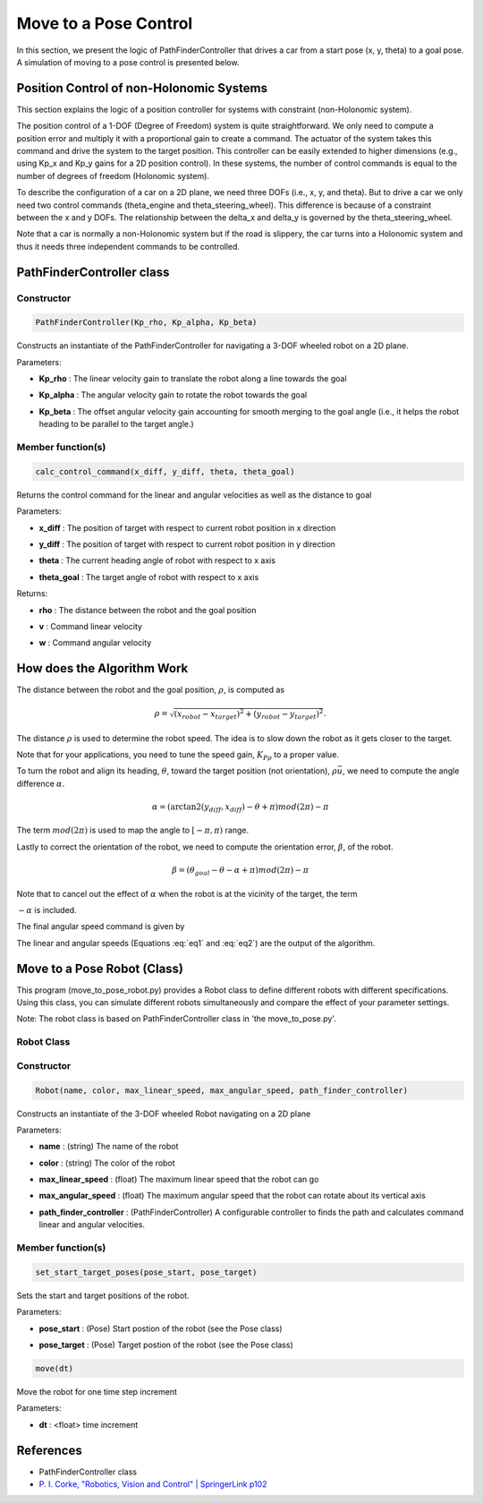 Move to a Pose Control
----------------------

In this section, we present the logic of PathFinderController that drives a car from a start pose (x, y, theta) to a goal pose. A simulation of moving to a pose control is presented below.

.. image:: https://github.com/AtsushiSakai/PythonRoboticsGifs/raw/master/PathTracking/move_to_pose/animation.gif

Position Control of non-Holonomic Systems
~~~~~~~~~~~~~~~~~~~~~~~~~~~~~~~~~~~~~~~~~~

This section explains the logic of a position controller for systems with constraint (non-Holonomic system).

The position control of a 1-DOF (Degree of Freedom) system is quite straightforward. We only need to compute a position error and multiply it with a proportional gain to create a command. The actuator of the system takes this command and drive the system to the target position. This controller can be easily extended to higher dimensions (e.g., using Kp_x and Kp_y gains for a 2D position control). In these systems, the number of control commands is equal to the number of degrees of freedom (Holonomic system). 

To describe the configuration of a car on a 2D plane, we need three DOFs (i.e., x, y, and theta). But to drive a car we only need two control commands (theta_engine and theta_steering_wheel). This difference is because of a constraint between the x and y DOFs. The relationship between the delta_x and delta_y is governed by the theta_steering_wheel.

Note that a car is normally a non-Holonomic system but if the road is slippery, the car turns into a Holonomic system and thus it needs three independent commands to be controlled.

PathFinderController class
~~~~~~~~~~~~~~~~~~~~~~~~~~

Constructor
^^^^^^^^^^^

.. code-block:: ipython3

   PathFinderController(Kp_rho, Kp_alpha, Kp_beta)

Constructs an instantiate of the PathFinderController for navigating a 3-DOF wheeled robot on a 2D plane.

Parameters:

- | **Kp_rho** : The linear velocity gain to translate the robot along a line towards the goal
- | **Kp_alpha** : The angular velocity gain to rotate the robot towards the goal
- | **Kp_beta** : The offset angular velocity gain accounting for smooth merging to the goal angle (i.e., it helps the robot heading to be parallel to the target angle.)


Member function(s)
^^^^^^^^^^^^^^^^^^

.. code-block:: ipython3

   calc_control_command(x_diff, y_diff, theta, theta_goal)

Returns the control command for the linear and angular velocities as well as the distance to goal

Parameters:

- | **x_diff** : The position of target with respect to current robot position in x direction
- | **y_diff** : The position of target with respect to current robot position in y direction
- | **theta** : The current heading angle of robot with respect to x axis
- | **theta_goal** : The target angle of robot with respect to x axis

Returns:

- | **rho** : The distance between the robot and the goal position
- | **v** : Command linear velocity
- | **w** : Command angular velocity

How does the Algorithm Work
~~~~~~~~~~~~~~~~~~~~~~~~~~~
The distance between the robot and the goal position, :math:`\rho`, is computed as

.. math::
 \rho = \sqrt{(x_{robot} - x_{target})^2 + (y_{robot} - y_{target})^2}.

The distance :math:`\rho` is used to determine the robot speed. The idea is to slow down the robot as it gets closer to the target.

.. math::
 v = K_P{_\rho} \times \rho\qquad
 :label: eq1

Note that for your applications, you need to tune the speed gain, :math:`K_P{_\rho}` to a proper value.

To turn the robot and align its heading, :math:`\theta`, toward the target position (not orientation),  :math:`\rho \vec{u}`, we need to compute the angle difference :math:`\alpha`. 

.. math::
 \alpha = (\arctan2(y_{diff}, x_{diff}) - \theta + \pi) mod (2\pi) - \pi

The term :math:`mod(2\pi)` is used to map the angle to :math:`[-\pi, \pi)` range.

Lastly to correct the orientation of the robot, we need to compute the orientation error, :math:`\beta`, of the robot.

.. math::
 \beta = (\theta_{goal} - \theta - \alpha + \pi) mod (2\pi) - \pi

Note that to cancel out the effect of :math:`\alpha` when the robot is at the vicinity of the target, the term 

:math:`-\alpha` is included.

The final angular speed command is given by

.. math::
 \omega = K_P{_\alpha} \alpha - K_P{_\beta} \beta\qquad
 :label: eq2
 
The linear and angular speeds (Equations :eq:`eq1` and :eq:`eq2`) are the output of the algorithm.

Move to a Pose Robot (Class)
~~~~~~~~~~~~~~~~~~~~~~~~~~~~~

This program (move_to_pose_robot.py) provides a Robot class to define different robots with different specifications. 
Using this class, you can simulate different robots simultaneously and compare the effect of your parameter settings.

.. image:: https://github.com/AtsushiSakai/PythonRoboticsGifs/raw/master/Control/move_to_pos_robot_class/animation.gif

Note: The robot class is based on PathFinderController class in 'the move_to_pose.py'.

Robot Class
^^^^^^^^^^^^

Constructor
^^^^^^^^^^^^

.. code-block:: ipython3

    Robot(name, color, max_linear_speed, max_angular_speed, path_finder_controller)

Constructs an instantiate of the 3-DOF wheeled Robot navigating on a 2D plane

Parameters:

- | **name** : (string) The name of the robot
- | **color** : (string) The color of the robot
- | **max_linear_speed** : (float) The maximum linear speed that the robot can go
- | **max_angular_speed** : (float) The maximum angular speed that the robot can rotate about its vertical axis
- | **path_finder_controller** : (PathFinderController) A configurable controller to finds the path and calculates command linear and angular velocities.

Member function(s)
^^^^^^^^^^^^^^^^^^^

.. code-block:: ipython3

    set_start_target_poses(pose_start, pose_target)

Sets the start and target positions of the robot.

Parameters:

- | **pose_start** : (Pose) Start postion of the robot (see the Pose class)
- | **pose_target** : (Pose) Target postion of the robot (see the Pose class)

.. code-block:: ipython3

    move(dt)

Move the robot for one time step increment

Parameters:

- | **dt** : <float> time increment



References
~~~~~~~~~~~~
- PathFinderController class
-  `P. I. Corke, "Robotics, Vision and Control" \| SpringerLink
   p102 <https://link.springer.com/book/10.1007/978-3-642-20144-8>`__
